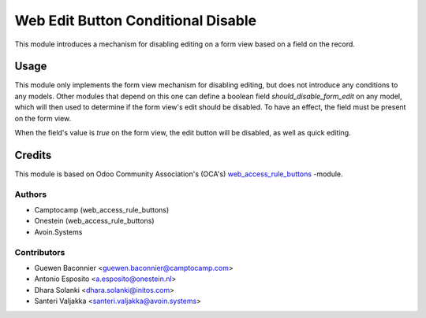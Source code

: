 ===================================
Web Edit Button Conditional Disable
===================================

This module introduces a mechanism for disabling editing on a form view based on
a field on the record.


Usage
=====

This module only implements the form view mechanism for disabling editing, but does not introduce
any conditions to any models. Other modules that depend on this one can define a boolean field
`should_disable_form_edit` on any model, which will then used to determine if the form view's edit
should be disabled.
To have an effect, the field must be present on the form view.

When the field's value is `true` on the form view, the edit button will be disabled, as well
as quick editing.


Credits
=======

This module is based on Odoo Community Association's (OCA's)
`web_access_rule_buttons <https://github.com/OCA/web/tree/14.0/web_access_rule_buttons>`_ -module.


Authors
~~~~~~~

* Camptocamp (web_access_rule_buttons)
* Onestein (web_access_rule_buttons)
* Avoin.Systems

Contributors
~~~~~~~~~~~~

* Guewen Baconnier <guewen.baconnier@camptocamp.com>
* Antonio Esposito <a.esposito@onestein.nl>
* Dhara Solanki <dhara.solanki@initos.com>
* Santeri Valjakka <santeri.valjakka@avoin.systems>

